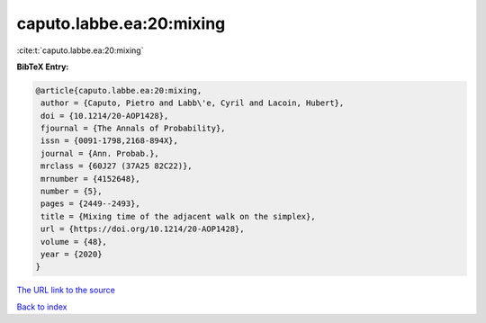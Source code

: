 caputo.labbe.ea:20:mixing
=========================

:cite:t:`caputo.labbe.ea:20:mixing`

**BibTeX Entry:**

.. code-block:: bibtex

   @article{caputo.labbe.ea:20:mixing,
    author = {Caputo, Pietro and Labb\'e, Cyril and Lacoin, Hubert},
    doi = {10.1214/20-AOP1428},
    fjournal = {The Annals of Probability},
    issn = {0091-1798,2168-894X},
    journal = {Ann. Probab.},
    mrclass = {60J27 (37A25 82C22)},
    mrnumber = {4152648},
    number = {5},
    pages = {2449--2493},
    title = {Mixing time of the adjacent walk on the simplex},
    url = {https://doi.org/10.1214/20-AOP1428},
    volume = {48},
    year = {2020}
   }
`The URL link to the source <ttps://doi.org/10.1214/20-AOP1428}>`_


`Back to index <../By-Cite-Keys.html>`_
